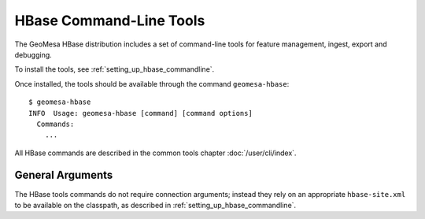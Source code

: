 .. _hbase_tools:

HBase Command-Line Tools
========================

The GeoMesa HBase distribution includes a set of command-line tools for feature
management, ingest, export and debugging.

To install the tools, see :ref:`setting_up_hbase_commandline`.

Once installed, the tools should be available through the command ``geomesa-hbase``::

    $ geomesa-hbase
    INFO  Usage: geomesa-hbase [command] [command options]
      Commands:
        ...

All HBase commands are described in the common tools chapter :doc:`/user/cli/index`.

General Arguments
-----------------

The HBase tools commands do not require connection arguments; instead they rely on an appropriate
``hbase-site.xml`` to be available on the classpath, as described in :ref:`setting_up_hbase_commandline`.
